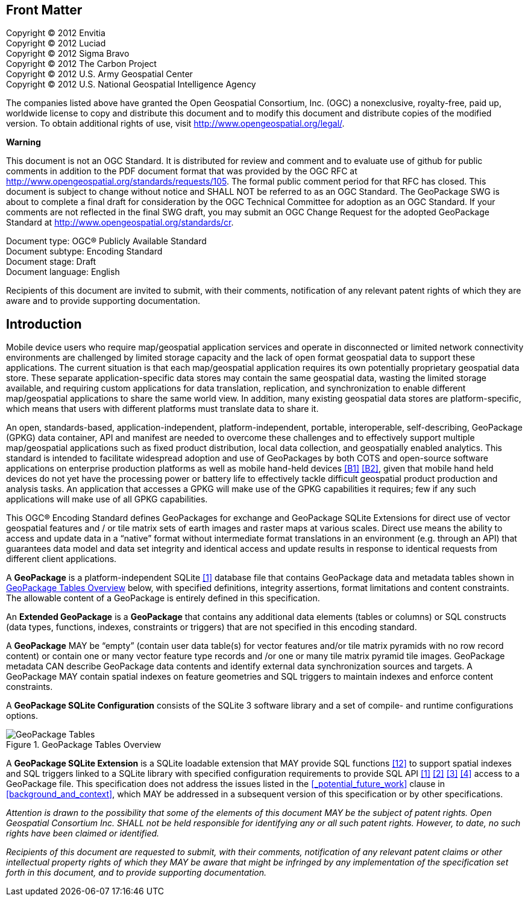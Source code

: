 [preface]
== Front Matter

Copyright © 2012 Envitia +
Copyright © 2012 Luciad +
Copyright © 2012 Sigma Bravo +
Copyright © 2012 The Carbon Project +
Copyright © 2012 U.S. Army Geospatial Center +
Copyright © 2012 U.S. National Geospatial Intelligence Agency +

The companies listed above have granted the Open Geospatial Consortium, Inc. (OGC) a nonexclusive, royalty-free, paid up, worldwide license to copy and distribute this document and to modify this document and distribute copies of the modified version.
To obtain additional rights of use, visit http://www.opengeospatial.org/legal/.

*Warning*

This document is not an OGC Standard. It is distributed for review and comment and to evaluate use of github for public comments in addition to the PDF document format that was provided by the OGC RFC at http://www.opengeospatial.org/standards/requests/105.
The formal public comment period for that RFC has closed.
This document is subject to change without notice and SHALL NOT be referred to as an OGC Standard.
The GeoPackage SWG is about to complete a final draft for consideration by the OGC Technical Committee for adoption as an OGC Standard.
If your comments are not reflected in the final SWG draft, you may submit an OGC Change Request for the adopted GeoPackage Standard at http://www.opengeospatial.org/standards/cr.

Document type: OGC® Publicly Available Standard +
Document subtype: Encoding Standard +
Document stage: Draft +
Document language: English

Recipients of this document are invited to submit, with their comments, notification of any relevant patent rights of which they are aware and to provide supporting documentation.

[preface]
== Introduction

Mobile device users who require map/geospatial application services and operate in disconnected or limited network connectivity environments are challenged by limited storage capacity and the lack of open format geospatial data to support these applications.
The current situation is that each map/geospatial application requires its own potentially proprietary geospatial data store.
These separate application-specific data stores may contain the same geospatial data, wasting the limited storage available, and requiring custom applications for data translation, replication, and synchronization to enable different map/geospatial applications to share the same world view. In addition, many existing geospatial data stores are platform-specific, which means that users with different platforms must translate data to share it.

An open, standards-based, application-independent, platform-independent, portable, interoperable, self-describing, GeoPackage (GPKG) data container, API and manifest are needed to overcome these challenges and to effectively support multiple map/geospatial applications such as fixed product distribution, local data collection, and geospatially enabled analytics.
This standard is intended to facilitate widespread adoption and use of GeoPackages by both COTS and open-source software applications on enterprise production platforms as well as mobile hand-held devices <<B1>> <<B2>>, given that mobile hand held devices do not yet have the processing power or battery life to effectively tackle difficult geospatial product production and analysis tasks.
An application that accesses a GPKG will make use of the GPKG capabilities it requires; few if any such applications will make use of all GPKG capabilities.

This OGC® Encoding Standard defines GeoPackages for exchange and GeoPackage SQLite Extensions for direct use of vector geospatial features and / or tile matrix sets of earth images and raster maps at various scales.
Direct use means the ability to access and update data in a “native” format without intermediate format translations in an environment (e.g. through an API) that guarantees data model and data set integrity and identical access and update results in response to identical requests from different client applications.

A *GeoPackage* is a platform-independent SQLite <<1>> database file that contains GeoPackage data and metadata tables shown in <<geopackage_tables_figure>> below, with specified definitions, integrity assertions, format limitations and content constraints.
The allowable content of a GeoPackage is entirely defined in this specification.

An *Extended GeoPackage* is a *GeoPackage* that contains any additional data elements (tables or columns) or SQL constructs (data types, functions, indexes, constraints or triggers) that are not specified in this encoding standard.

A *GeoPackage* MAY be “empty” (contain user data table(s) for vector features and/or tile matrix pyramids with no row record content) or contain one or many vector feature type records and /or one or many tile matrix pyramid tile images.
GeoPackage metadata CAN describe GeoPackage data contents and identify external data synchronization sources and targets.
A GeoPackage MAY contain spatial indexes on feature geometries and SQL triggers to maintain indexes and enforce content constraints.

A *GeoPackage SQLite Configuration* consists of the SQLite 3 software library and a set of compile- and runtime configurations options.

[[geopackage_tables_figure]]
.GeoPackage Tables Overview
image::geopackage-overview.png[GeoPackage Tables]

A *GeoPackage SQLite Extension* is a SQLite loadable extension that MAY provide SQL functions <<12>> to support spatial indexes and SQL triggers linked to a SQLite library with specified configuration requirements to provide SQL API <<1>> <<2>> <<3>> <<4>> access to a GeoPackage file.
This specification does not address the issues listed in the <<_potential_future_work>> clause in <<background_and_context>>, which MAY be addressed in a subsequent version of this specification or by other specifications.

_Attention is drawn to the possibility that some of the elements of this document MAY be the subject of patent rights.
Open Geospatial Consortium Inc. SHALL not be held responsible for identifying any or all such patent rights. However, to date, no such rights have been claimed or identified._

_Recipients of this document are requested to submit, with their comments, notification of any relevant patent claims or other intellectual property rights of which they MAY be aware that might be infringed by any implementation of the specification set forth in this document, and to provide supporting documentation._